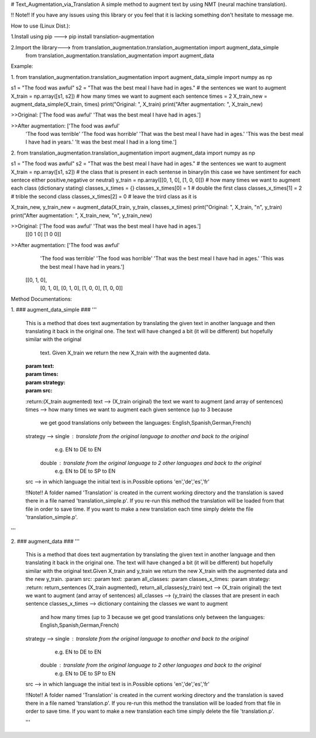 ﻿# Text_Augmentation_via_Translation
A simple method to augment text by using NMT (neural machine translation).

!! Note!! If you have any issues using this library or you feel that it is lacking something don't hesitate to message me.

How to use (Linux Dist.):

1.Install using pip ---> pip install translation-augmentation

2.Import the library---> from translation_augmentation.translation_augmentation import augment_data_simple
                         from translation_augmentation.translation_augmentation import augment_data



Example:

1.
from translation_augmentation.translation_augmentation import augment_data_simple
import numpy as np

s1 = "The food was awful"
s2 = "That was the best meal I have had in ages."
# the sentences we want to augment 
X_train = np.array([s1, s2])
# how many times we want to augment each sentence
times = 2
X_train_new = augment_data_simple(X_train, times)
print("Original: ", X_train)
print("After augmentation: ", X_train_new)

>>Original:  ['The food was awful' 'That was the best meal I have had in ages.']

>>After augmentation:  ['The food was awful'
                        'The food was terrible'
                        'The food was horrible'
                        'That was the best meal I have had in ages.'
                        'This was the best meal I have had in years.'
                        'It was the best meal I had in a long time.']



2.
from translation_augmentation.translation_augmentation import augment_data
import numpy as np

s1 = "The food was awful"
s2 = "That was the best meal I have had in ages."
# the sentences we want to augment
X_train = np.array([s1, s2])
# the class that is present in each sentense in binary(in this case we have sentiment for each sentece either positive,negative or neutral)
y_train = np.array([[0, 1, 0], [1, 0, 0]])
# how many times we want to augment each class (dictionary stating)
classes_x_times = {}
classes_x_times[0] = 1 # double the first class
classes_x_times[1] = 2 # trible the second class
classes_x_times[2] = 0 # leave the trird class as it is

X_train_new, y_train_new = augment_data(X_train, y_train, classes_x_times)
print("Original: ", X_train, "\n", y_train)
print("After augmentation: ", X_train_new, "\n", y_train_new)

>>Original:  ['The food was awful' 'That was the best meal I have had in ages.'] 
 [[0 1 0]
 [1 0 0]]

>>After augmentation:  ['The food was awful' 
                       'The food was terrible' 
                       'The food was horrible'
                       'That was the best meal I have had in ages.'
                       'This was the best meal I have had in years.'] 
 [[0, 1, 0],
  [0, 1, 0], 
  [0, 1, 0],
  [1, 0, 0],
  [1, 0, 0]]



Method Documentations:

1.
### augment_data_simple ###
'''
    This is a method that does text augmentation by translating the
    given text in another language and then translating it back in
    the original one. The text will have changed a bit
    (it will be different) but hopefully similar with the original
     text. Given X_train we return the new X_train with the augmented data.
    :param text:
    :param times:
    :param strategy:
    :param src:
    :return:(X_train augmented)
    text            --> (X_train original) the text we want to augment (and array of sentences)
    times           --> how many times we want to augment each given sentence (up to 3 because
                        we get good translations only between the languages: English,Spanish,German,French)
    strategy        --> single : translate from the original language to another and back to the original
                                 e.g. EN to DE to EN
                        double : translate from the original language to 2 other languages and back to the original
                                 e.g. EN to DE to SP to EN
    src             --> in which language the initial text is in.Possible options 'en','de','es','fr'

    !!Note!! A folder named 'Translation' is created in the current working directory and the translation is saved
    there in a file named 'translation_simple.p'. If you re-run this method the translation will be loaded from that
    file in order to save time. If you want to make a new translation each time simply delete the file 'translation_simple.p'.
'''

2.
### augment_data ###
'''
    This is a method that does text augmentation by translating the
    given text in another language and then translating it back in
    the original one. The text will have changed a bit
    (it will be different) but hopefully similar with the original
    text.Given X_train and y_train we return the new X_train with
    the augmented data and the new y_train.
    :param src:
    :param text:
    :param all_classes:
    :param classes_x_times:
    :param strategy:
    :return: return_sentences (X_train augmented), return_all_classes(y_train)
    text            --> (X_train original) the text we want to augment (and array of sentences)
    all_classes     --> (y_train) the classes that are present in each sentence
    classes_x_times --> dictionary containing the classes we want to augment
                        and how many times (up to 3 because we get good
                        translations only between the languages: English,Spanish,German,French)
    strategy        --> single : translate from the original language to another and back to the original
                                 e.g. EN to DE to EN
                        double : translate from the original language to 2 other languages and back to the original
                                 e.g. EN to DE to SP to EN
    src             --> in which language the initial text is in.Possible options 'en','de','es','fr'

    !!Note!! A folder named 'Translation' is created in the current working directory and the translation is saved
    there in a file named 'translation.p'. If you re-run this method the translation will be loaded from that
    file in order to save time. If you want to make a new translation each time simply delete the file 'translation.p'.

    '''


